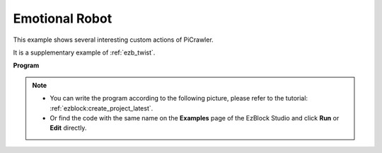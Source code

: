 .. _ezb_emotional:

Emotional Robot
==========================


This example shows several interesting custom actions of PiCrawler. 

It is a supplementary example of :ref:`ezb_twist`.


**Program**

.. note::

    * You can write the program according to the following picture, please refer to the tutorial: :ref:`ezblock:create_project_latest`.
    * Or find the code with the same name on the **Examples** page of the EzBlock Studio and click **Run** or **Edit** directly.

.. image:: img/sp210928_173753.png
    :width: 800